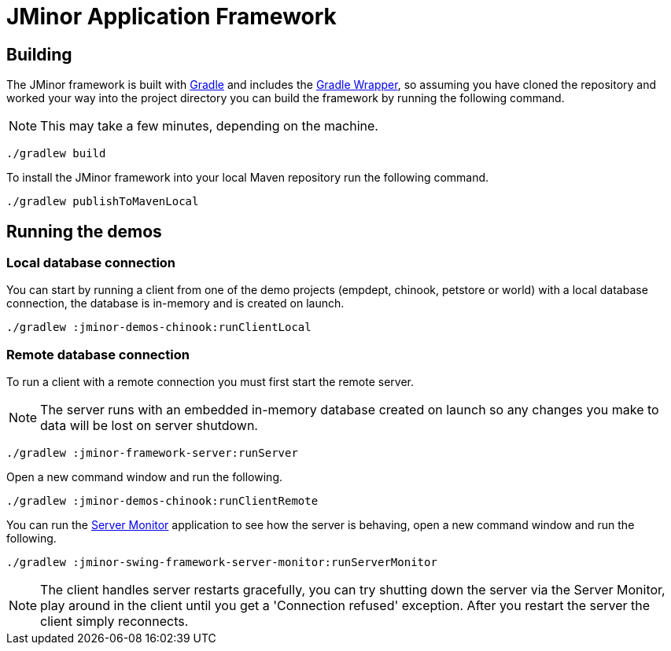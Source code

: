 = JMinor Application Framework

== Building

The JMinor framework is built with https://gradle.org[Gradle] and includes the https://docs.gradle.org/current/userguide/gradle_wrapper.html[Gradle Wrapper], so assuming you have cloned the repository and worked your way into the project directory you can build the framework by running the following command.

NOTE: This may take a few minutes, depending on the machine.

[code,shell]
----
./gradlew build
----

To install the JMinor framework into your local Maven repository run the following command.

[code,shell]
----
./gradlew publishToMavenLocal
----

== Running the demos

=== Local database connection

You can start by running a client from one of the demo projects (empdept, chinook, petstore or world) with a local database connection, the database is in-memory and is created on launch.

[code,shell]
----
./gradlew :jminor-demos-chinook:runClientLocal
----

=== Remote database connection

To run a client with a remote connection you must first start the remote server.

NOTE: The server runs with an embedded in-memory database created on launch so any changes you make to data will be lost on server shutdown.

[code,shell]
----
./gradlew :jminor-framework-server:runServer
----

Open a new command window and run the following.

[code,shell]
----
./gradlew :jminor-demos-chinook:runClientRemote
----

You can run the <<{dir-manual}/server-monitor.adoc#, Server Monitor>> application to see how the server is behaving, open a new command window and run the following.

[code,shell]
----
./gradlew :jminor-swing-framework-server-monitor:runServerMonitor
----

NOTE: The client handles server restarts gracefully, you can try shutting down the server via the Server Monitor, play around in the client until you get a 'Connection refused' exception. After you restart the server the client simply reconnects.